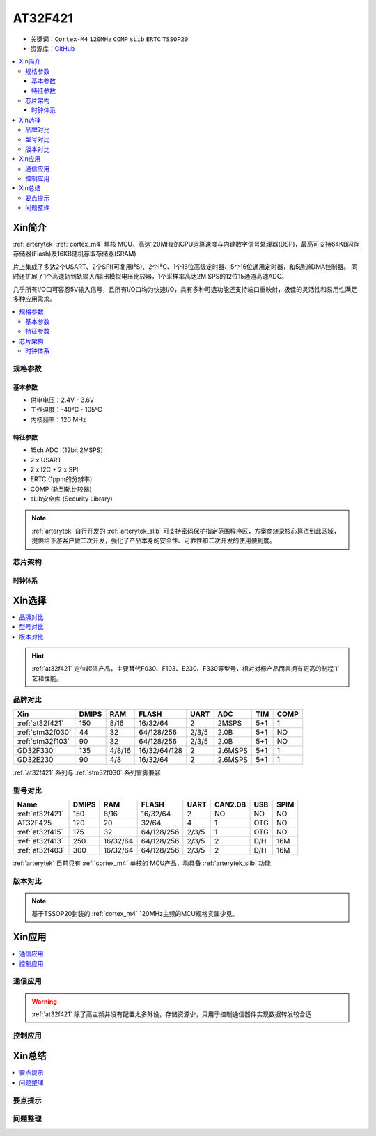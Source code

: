 
.. _at32f421:

AT32F421
===============

* 关键词：``Cortex-M4`` ``120MHz`` ``COMP`` ``sLib`` ``ERTC`` ``TSSOP20``
* 资源库：`GitHub <https://github.com/SoCXin/AT32F421>`_

.. contents::
    :local:

Xin简介
-----------

:ref:`arterytek` :ref:`cortex_m4` 单核 MCU，高达120MHz的CPU运算速度与内建数字信号处理器(DSP)，最高可支持64KB闪存存储器(Flash)及16KB随机存取存储器(SRAM)

片上集成了多达2个USART、2个SPI(可复用I²S)、2个I²C、1个16位高级定时器、5个16位通用定时器，和5通道DMA控制器。 同时还扩展了1个高速轨到轨输入/输出模拟电压比较器，1个采样率高达2M SPS的12位15通道高速ADC。

几乎所有I/O口可容忍5V输入信号，且所有I/O口均为快速I/O，具有多种可选功能还支持端口重映射，极佳的灵活性和易用性满足多种应用需求。

.. contents::
    :local:

规格参数
~~~~~~~~~~~

基本参数
^^^^^^^^^^^

* 供电电压：2.4V - 3.6V
* 工作温度：-40°C - 105°C
* 内核频率：120 MHz

特征参数
^^^^^^^^^^^

* 15ch ADC（12bit 2MSPS）
* 2 x USART
* 2 x I2C + 2 x SPI
* ERTC (1ppm的分辨率)
* COMP (轨到轨比较器)
* sLib安全库 (Security Library)

.. note::
    :ref:`arterytek` 自行开发的 :ref:`arterytek_slib` 可支持密码保护指定范围程序区，方案商烧录核心算法到此区域，提供给下游客户做二次开发，强化了产品本身的安全性、可靠性和二次开发的使用便利度。

芯片架构
~~~~~~~~~~~

.. image:: images/AT32F421S.png
    :target: https://www.arterytek.com/cn/product/AT32F421.jsp#Resource

时钟体系
^^^^^^^^^^^^^

.. image:: images/AT32F421C.png
    :target: https://www.arterytek.com/cn/product/AT32F421.jsp#Resource



Xin选择
-----------

.. contents::
    :local:

.. hint::
    :ref:`at32f421` 定位超值产品，主要替代F030、F103、E230、F330等型号，相对对标产品而言拥有更高的制程工艺和性能。


品牌对比
~~~~~~~~~

.. list-table::
    :header-rows:  1

    * - Xin
      - DMIPS
      - RAM
      - FLASH
      - UART
      - ADC
      - TIM
      - COMP
    * - :ref:`at32f421`
      - 150
      - 8/16
      - 16/32/64
      - 2
      - 2MSPS
      - 5+1
      - 1
    * - :ref:`stm32f030`
      - 44
      - 32
      - 64/128/256
      - 2/3/5
      - 2.0B
      - 5+1
      - NO
    * - :ref:`stm32f103`
      - 90
      - 32
      - 64/128/256
      - 2/3/5
      - 2.0B
      - 5+1
      - NO
    * - GD32F330
      - 135
      - 4/8/16
      - 16/32/64/128
      - 2
      - 2.6MSPS
      - 5+1
      - 1
    * - GD32E230
      - 90
      - 4/8
      - 16/32/64
      - 2
      - 2.6MSPS
      - 5+1
      - 1

:ref:`at32f421` 系列与 :ref:`stm32f030` 系列管脚兼容

型号对比
~~~~~~~~~


.. list-table::
    :header-rows:  1

    * - Name
      - DMIPS
      - RAM
      - FLASH
      - UART
      - CAN2.0B
      - USB
      - SPIM
    * - :ref:`at32f421`
      - 150
      - 8/16
      - 16/32/64
      - 2
      - NO
      - NO
      - NO
    * - AT32F425
      - 120
      - 20
      - 32/64
      - 4
      - 1
      - OTG
      - NO
    * - :ref:`at32f415`
      - 175
      - 32
      - 64/128/256
      - 2/3/5
      - 1
      - OTG
      - NO
    * - :ref:`at32f413`
      - 250
      - 16/32/64
      - 64/128/256
      - 2/3/5
      - 2
      - D/H
      - 16M
    * - :ref:`at32f403`
      - 300
      - 16/32/64
      - 64/128/256
      - 2/3/5
      - 2
      - D/H
      - 16M

:ref:`arterytek` 目前只有 :ref:`cortex_m4` 单核的 MCU产品，均具备 :ref:`arterytek_slib` 功能

版本对比
~~~~~~~~~

.. image:: images/AT32F421.png
    :target: https://www.arterytek.com/cn/product/AT32F421.jsp#Resource

.. note::
    基于TSSOP20封装的 :ref:`cortex_m4` 120MHz主频的MCU规格实属少见。


Xin应用
-----------

.. contents::
    :local:

.. image:: images/B_AT32F421.jpg
    :target: https://item.taobao.com/item.htm?_u=ogas3eu93a4&id=632845784689


通信应用
~~~~~~~~~~~

.. warning::
     :ref:`at32f421` 除了高主频并没有配置太多外设，存储资源少，只用于控制通信器件实现数据转发较合适

控制应用
~~~~~~~~~~~



Xin总结
--------------

.. contents::
    :local:

要点提示
~~~~~~~~~~~~~



问题整理
~~~~~~~~~~~~~




